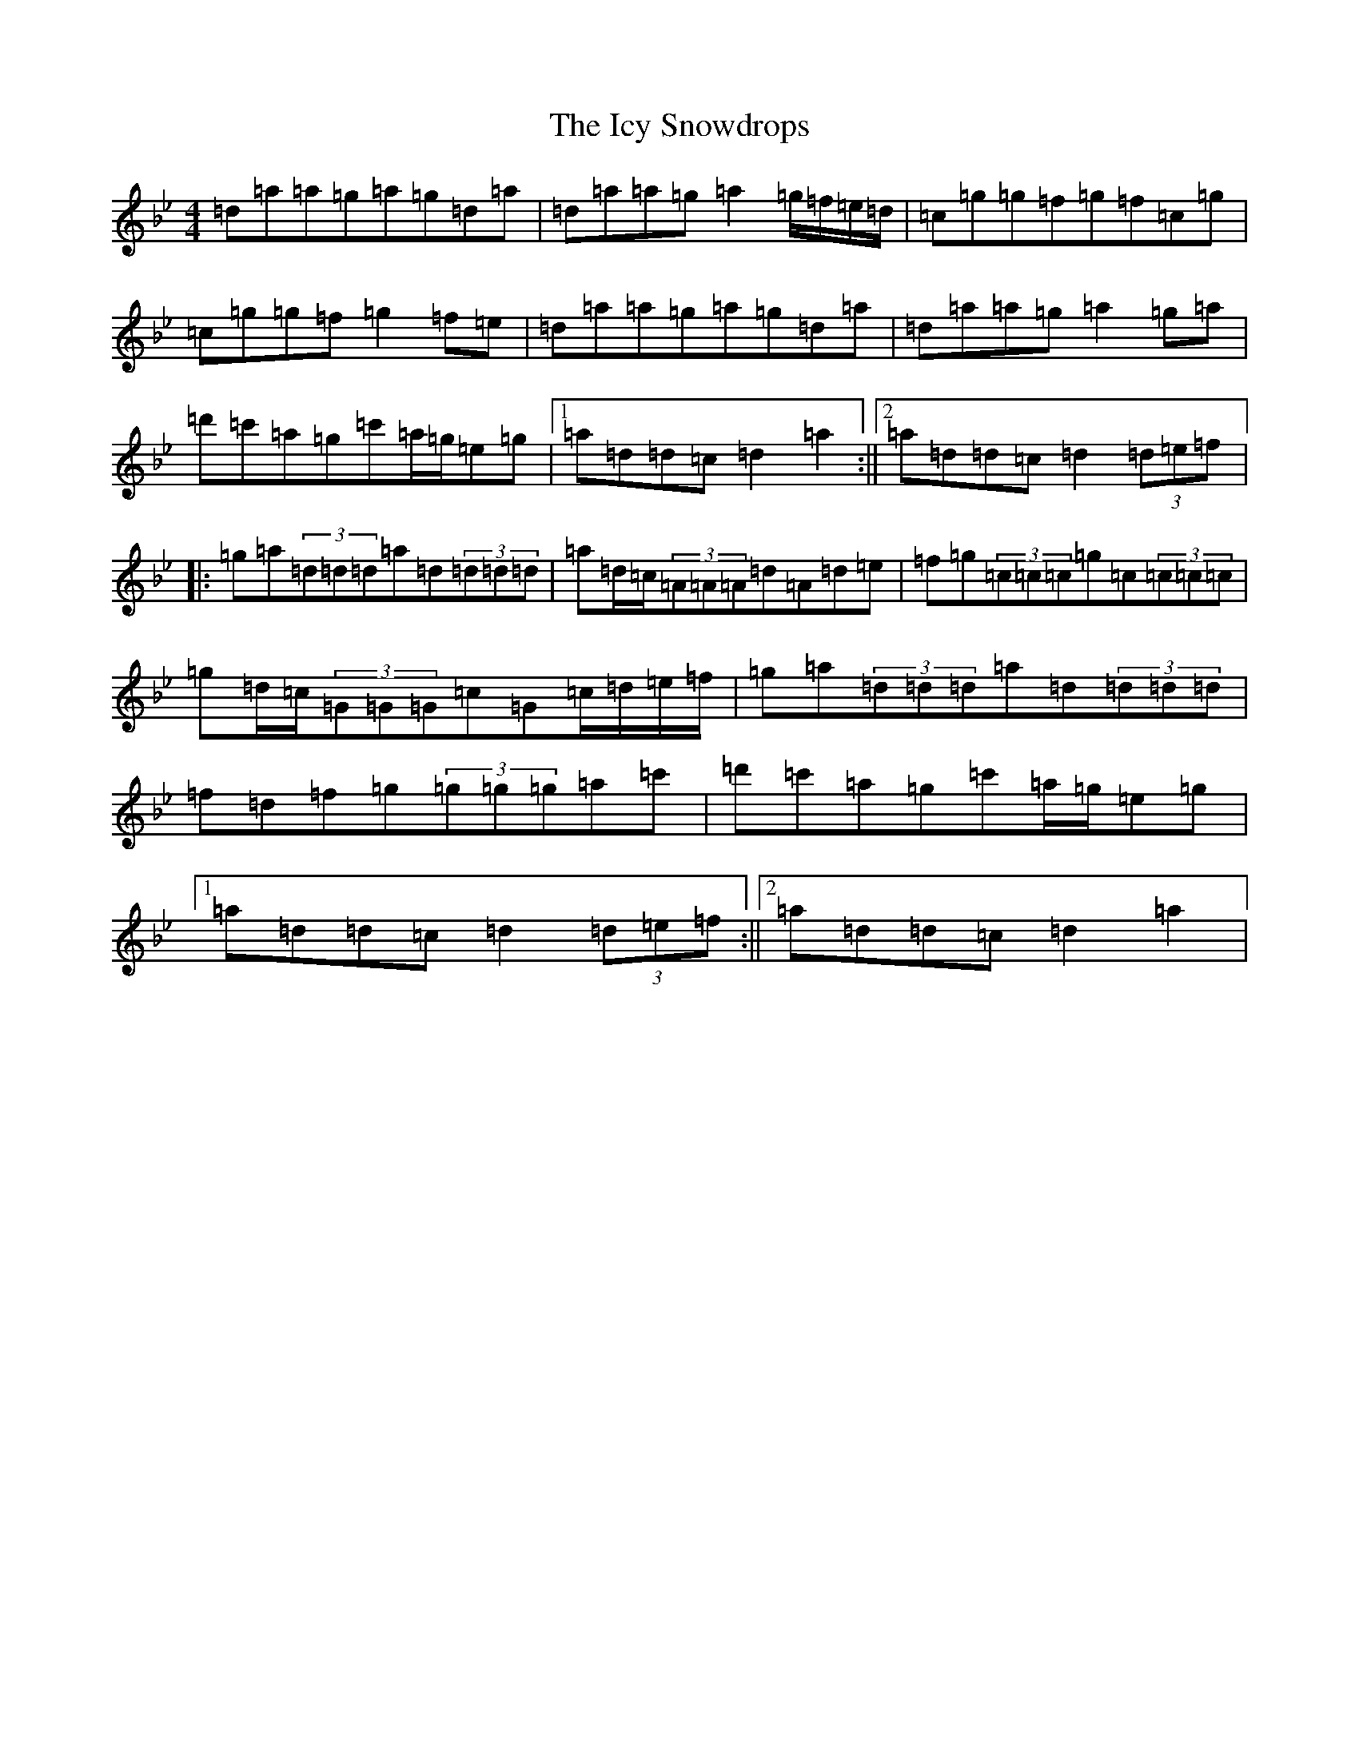 X: 9776
T: Icy Snowdrops, The
S: https://thesession.org/tunes/9378#setting9378
Z: B Dorian
R: reel
M:4/4
L:1/8
K: C Dorian
=d=a=a=g=a=g=d=a|=d=a=a=g=a2=g/2=f/2=e/2=d/2|=c=g=g=f=g=f=c=g|=c=g=g=f=g2=f=e|=d=a=a=g=a=g=d=a|=d=a=a=g=a2=g=a|=d'=c'=a=g=c'=a/2=g/2=e=g|1=a=d=d=c=d2=a2:||2=a=d=d=c=d2(3=d=e=f|:=g=a(3=d=d=d=a=d(3=d=d=d|=a=d/2=c/2(3=A=A=A=d=A=d=e|=f=g(3=c=c=c=g=c(3=c=c=c|=g=d/2=c/2(3=G=G=G=c=G=c/2=d/2=e/2=f/2|=g=a(3=d=d=d=a=d(3=d=d=d|=f=d=f=g(3=g=g=g=a=c'|=d'=c'=a=g=c'=a/2=g/2=e=g|1=a=d=d=c=d2(3=d=e=f:||2=a=d=d=c=d2=a2|